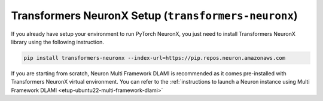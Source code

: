 .. _transformers-neuronx-setup:

Transformers NeuronX Setup (``transformers-neuronx``)
====================================================

If you already have setup your environment to run PyTorch NeuronX, you just need to install Transformers NeuronX library using
the following instruction.

.. code-block::

   pip install transformers-neuronx --index-url=https://pip.repos.neuron.amazonaws.com


If you are starting from scratch, Neuron Multi Framework DLAMI is recommended as it comes pre-installed with Transformers NeuronX virtual environment.
You can refer to the :ref:`instructions to launch a Neuron instance using Multi Framework DLAMI <etup-ubuntu22-multi-framework-dlami>`



